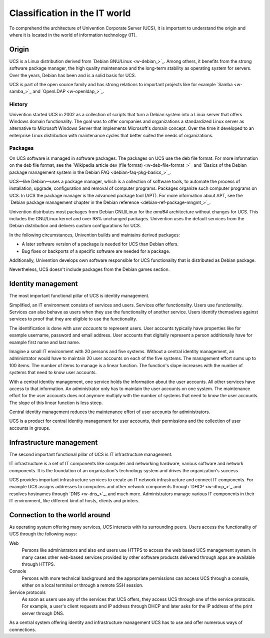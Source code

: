 .. _classification:

******************************
Classification in the IT world
******************************

To comprehend the architecture of Univention Corporate Server (UCS), it is
important to understand the origin and where it is located in the world of
information technology (IT).

Origin
======

UCS is a Linux distribution derived from `Debian GNU/Linux <w-debian_>`_. Among
others, it benefits from the strong software package manager, the high quality
maintenance and the long-term stability as operating system for servers. Over
the years, Debian has been and is a solid basis for UCS.

UCS is part of the open source family and has strong relations to important
projects like for example `Samba <w-samba_>`_ and `OpenLDAP <w-openldap_>`_.

History
-------

Univention started UCS in 2002 as a collection of scripts that turn a Debian
system into a Linux server that offers Windows domain functionality. The goal
was to offer companies and organizations a standardized Linux server as
alternative to Microsoft Windows Server that implements Microsoft's domain
concept. Over the time it developed to an enterprise Linux distribution with
maintenance cycles that better suited the needs of organizations.

Packages
--------

On UCS software is managed in software packages. The packages on UCS use the deb
file format. For more information on the deb file format, see the `Wikipedia
article dev (file format) <w-deb-file-format_>`_ and `Basics of the Debian
package management system in the Debian FAQ <debian-faq-pkg-basics_>`_.

UCS—like Debian—uses a package manager, which is a collection of software tools,
to automate the process of installation, upgrade, configuration and removal of
computer programs. Packages organize such computer programs on UCS. In UCS the
package manager is the advanced package tool (APT). For more information about
APT, see the `Debian package management chapter in the Debian reference
<debian-ref-package-mngmt_>`_.

Univention distributes most packages from Debian GNU/Linux for the *amd64*
architecture without changes for UCS. This includes the GNU/Linux kernel and
over 98% unchanged packages. Univention uses the default services from the
Debian distribution and delivers custom configurations for UCS.

In the following circumstances, Univention builds and maintains derived
packages:

* A later software version of a package is needed for UCS than Debian offers.
* Bug fixes or backports of a specific software are needed for a package.

Additionally, Univention develops own software responsible for UCS functionality
that is distributed as Debian package.

Nevertheless, UCS doesn't include packages from the Debian games section.

Identity management
===================

.. index::
   single: identity management; definition
   pair: maintenance effort; identity management
   single: service
   single: user

The most important functional pillar of UCS is identity management.

Simplified, an IT environment consists of services and users. Services offer
functionality. Users use functionality. Services can also behave as users
when they use the functionality of another service. Users identify themselves
against services to proof that they are eligible to use the functionality.

The identification is done with *user accounts* to represent users. User
accounts typically have properties like for example username, password and email
address. User accounts that digitally represent a person additionally have for
example first name and last name.

Imagine a small IT environment with 20 persons and five systems. Without a
central identity management, an administrator would have to maintain 20 user
accounts on each of the five systems. The management effort sums up to 100
items. The number of items to manage is a linear function. The function's slope
increases with the number of systems that need to know user accounts.

With a central identity management, one service holds the information about the
user accounts. All other services have access to that information. An
administrator only has to maintain the user accounts on one system. The
maintenance effort for the user accounts does not anymore multiply with the
number of systems that need to know the user accounts. The slope of this linear
function is less steep.

Central identity management reduces the maintenance effort of user accounts for
administrators.

UCS is a product for central identity management for user accounts, their
permissions and the collection of user accounts in groups.

Infrastructure management
=========================

The second important functional pillar of UCS is IT infrastructure management.

IT infrastructure is a set of IT components like computer and networking
hardware, various software and network components. It is the foundation of an
organization's technology system and drives the organization's success.

UCS provides important infrastructure services to create an IT network
infrastructure and connect IT components. For example UCS assigns addresses to
computers and other network components through `DHCP <w-dhcp_>`_ and resolves
hostnames through `DNS <w-dns_>`_, and much more.  Administrators manage various
IT components in their IT environment, like different kind of hosts, clients and
printers.

.. TODO  Enable, once the services section is written.
   """For more information about the different infrastructure services in UCS, see
   :ref:`services`."""

Connection to the world around
==============================

As operating system offering many services, UCS interacts with its surrounding
peers. Users access the functionality of UCS through the following ways:

Web
   Persons like administrators and also end users use HTTPS to access the web
   based UCS management system. In many cases other web-based services provided
   by other software products delivered through apps are available through
   HTTPS.

Console
   Persons with more technical background and the appropriate permissions can
   access UCS through a console, either on a local terminal or through a remote
   SSH session.

Service protocols
   As soon as users use any of the services that UCS offers, they access UCS
   through one of the service protocols. For example, a user's client requests
   and IP address through DHCP and later asks for the IP address of the print
   server through DNS.

As a central system offering identity and infrastructure management UCS has to
use and offer numerous ways of connections.
